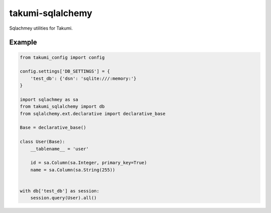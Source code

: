 takumi-sqlalchemy
=================
.. image:: https://travis-ci.org/elemepi/takumi-sqlalchemy.svg?branch=master
    :target: https://travis-ci.org/elemepi/takumi-sqlalchemy

Sqlachmey utilities for Takumi.

Example
-------

.. code-block:: python

    from takumi_config import config

    config.settings['DB_SETTINGS'] = {
        'test_db': {'dsn': 'sqlite:///:memory:'}
    }

    import sqlachmey as sa
    from takumi_sqlalchemy import db
    from sqlalchemy.ext.declarative import declarative_base

    Base = declarative_base()

    class User(Base):
        __tablename__ = 'user'

        id = sa.Column(sa.Integer, primary_key=True)
        name = sa.Column(sa.String(255))


    with db['test_db'] as session:
        session.query(User).all()



